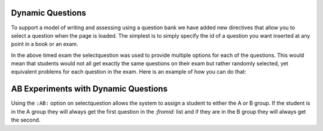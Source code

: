 Dynamic Questions
=================

To support a model of writing and assessing using a question bank we have
added new directives that allow you to select a question when the page is loaded.
The simplest is to simply specify the id of a question you want inserted at
any point in a book or an exam.

.. selectquestion:: dynamic_q_1
    :fromid: question1_2

.. reveal:: selectreveal_src
   :showtitle: Show Source
   :hidetitle: Hide Source
   :modaltitle: Foo

   .. code-block::

       .. selectquestion:: dynamic_q_1
          :fromid: question1_2



.. timed:: timed2
    :timelimit: 10

    .. activecode:: units7
        :nocodelens:

        This is some question text.

        And this is more question text

        ~~~~
        def add(a,b):
            return 4

        from unittest.gui import TestCaseGui

        class myTests(TestCaseGui):

            def testOne(self):
                self.assertEqual(add(2,2),4,"A feedback string when the test fails")
                self.assertAlmostEqual(add(2.0,3.0), 5.0, 1, "Try adding your parmeters")

        myTests().main()

    .. selectquestion:: dynamic_q_0
        :fromid: question1_ma
        :points: 5


    .. selectquestion:: dynamic_q_2
        :fromid: qce_1, question1_1, mchoice_random
        :points: 5

    .. selectquestion:: dynamic_q_3
        :fromid: units2
        :points: 2

    .. selectquestion:: dynamic_q_4
        :fromid: morning, per_person_cost
        :points: 2

In the above timed exam the selectquestion was used to provide multiple options for each of the questions.  This would mean that students would not all get exactly the same questions on their exam but rather randomly selected, yet equivalent problems for each question in the exam.  Here is an example of how you can do that:

.. reveal:: dynamic_q_4_src
   :showtitle: Show Source
   :hidetitle: Hide Source
   :modaltitle: Foo

   .. code-block::
   
       .. selectquestion:: dynamic_q_4
           :fromid: morning, per_person_cost
           :points: 2


AB Experiments with Dynamic Questions
=====================================

Using the ``:AB:`` option on selectquestion allows the system to assign a student to either the A or B group. If the student is in the A group they will always get the first question in the `:fromid:` list and if they are in the B group they will always get the second.

.. selectquestion:: ab_example
   :ab: experiment1
   :fromid: question1_1, mchoice_random
   :points: 10
   

.. reveal:: ab_example_src
    :showtitle: Show Source
    :hidetitle: Hide Source
    :modaltitle: AB Example
    
    .. code-block:: 
    
       .. selectquestion:: ab_example
          :ab: experimentName
          :fromid: question1_1, mchoice_random
          :points: 10
    
